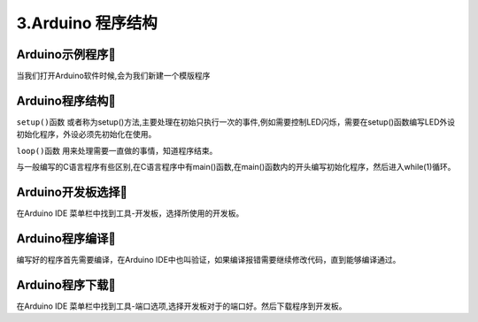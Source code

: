 3.Arduino 程序结构
===================================

Arduino示例程序🎯
---------------------------------

当我们打开Arduino软件时候,会为我们新建一个模版程序

.. code-block:: c
   :caption: Arduino示例程序
   :linenos:

    void setup() {
    // put your setup code here, to run once:

    }

    void loop() {
    // put your main code here, to run repeatedly:

    }

Arduino程序结构🎯
---------------------------------

``setup()函数`` 或者称为setup()方法,主要处理在初始只执行一次的事件,例如需要控制LED闪烁，需要在setup()函数编写LED外设初始化程序，外设必须先初始化在使用。

``loop()函数`` 用来处理需要一直做的事情，知道程序结束。

与一般编写的C语言程序有些区别,在C语言程序中有main()函数,在main()函数内的开头编写初始化程序，然后进入while(1)循环。


Arduino开发板选择🎯
---------------------------------

在Arduino IDE 菜单栏中找到工具-开发板，选择所使用的开发板。

Arduino程序编译🎯
---------------------------------

编写好的程序首先需要编译，在Arduino IDE中也叫验证，如果编译报错需要继续修改代码，直到能够编译通过。

Arduino程序下载🎯
---------------------------------

在Arduino IDE 菜单栏中找到工具-端口选项,选择开发板对于的端口好。然后下载程序到开发板。

